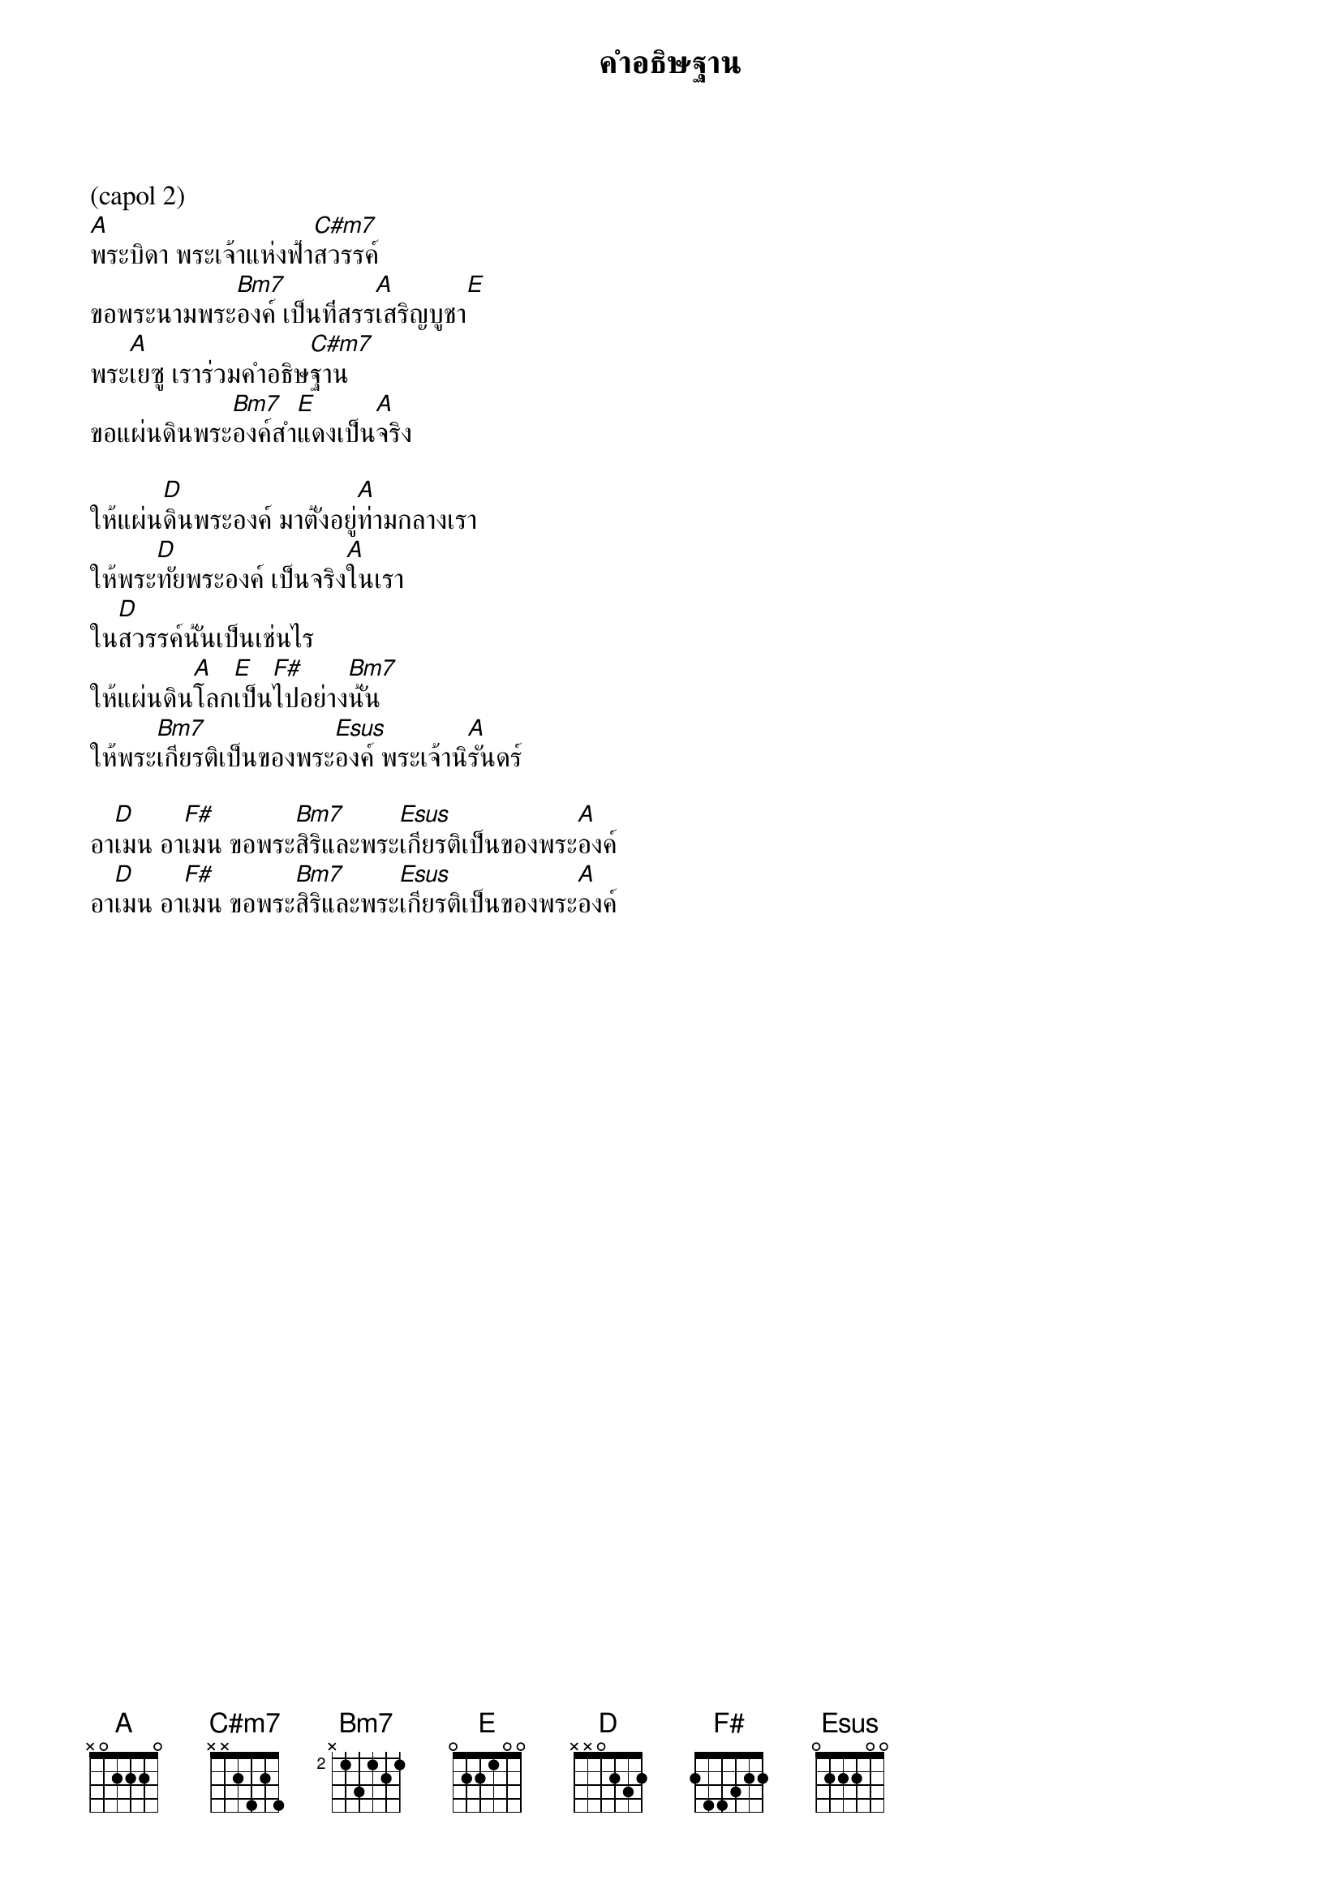 {title:คำอธิษฐาน}

(capol 2)
[A]พระบิดา พระเจ้าแห่งฟ้า[C#m7]สวรรค์
ขอพระนามพระ[Bm7]องค์ เป็นที่สรร[A]เสริญบูชา[E]
พระ[A]เยซู เราร่วมคำอธิษ[C#m7]ฐาน
ขอแผ่นดินพระ[Bm7]องค์สำ[E]แดงเป็น[A]จริง

ให้แผ่น[D]ดินพระองค์ มาตั้งอยู่[A]ท่ามกลางเรา
ให้พระ[D]ทัยพระองค์ เป็นจริง[A]ในเรา
ใน[D]สวรรค์นั้นเป็นเช่นไร
ให้แผ่นดิน[A]โลก[E]เป็น[F#]ไปอย่าง[Bm7]นั้น
ให้พระ[Bm7]เกียรติเป็นของพระ[Esus]องค์ พระเจ้านิ[A]รันดร์

อา[D]เมน อา[F#]เมน ขอพระ[Bm7]สิริและพระ[Esus]เกียรติเป็นของพระ[A]องค์
อา[D]เมน อา[F#]เมน ขอพระ[Bm7]สิริและพระ[Esus]เกียรติเป็นของพระ[A]องค์
